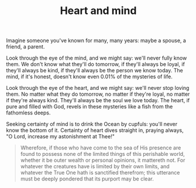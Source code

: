 :PROPERTIES:
:ID:       B368372C-F424-46B9-8572-FB9497D0A31F
:SLUG:     heart-and-mind
:END:
#+filetags: :journal:
#+title: Heart and mind

Imagine someone you've known for many, many years: maybe a spouse, a
friend, a parent.

Look through the eye of the mind, and we might say: we'll never fully
know them. We don't know what they'll do tomorrow, if they'll always be
loyal, if they'll always be kind, if they'll always be the person we
know today. The mind, if it's honest, doesn't know even 0.01% of the
mysteries of life.

Look through the eye of the heart, and we might say: we'll never stop
loving them. No matter what they do tomorrow, no matter if they're
loyal, no matter if they're always kind. They'll always be the soul we
love today. The heart, if pure and filled with God, revels in these
mysteries like a fish from the fathomless deeps.

Seeking certainty of mind is to drink the Ocean by cupfuls: you'll never
know the bottom of it. Certainty of heart dives straight in, praying
always, "O Lord, increase my astonishment at Thee!"

#+BEGIN_QUOTE
Wherefore, if those who have come to the sea of His presence are found
to possess none of the limited things of this perishable world, whether
it be outer wealth or personal opinions, it mattereth not. For whatever
the creatures have is limited by their own limits, and whatever the True
One hath is sanctified therefrom; this utterance must be deeply pondered
that its purport may be clear.

#+END_QUOTE
